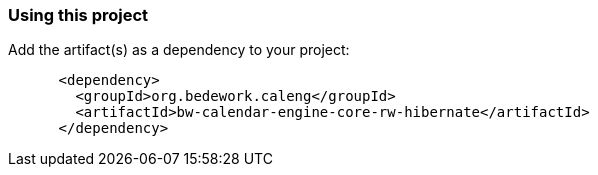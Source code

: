 === Using this project
Add the artifact(s) as a dependency to your project:

[source]
----
      <dependency>
        <groupId>org.bedework.caleng</groupId>
        <artifactId>bw-calendar-engine-core-rw-hibernate</artifactId>
      </dependency>
----
